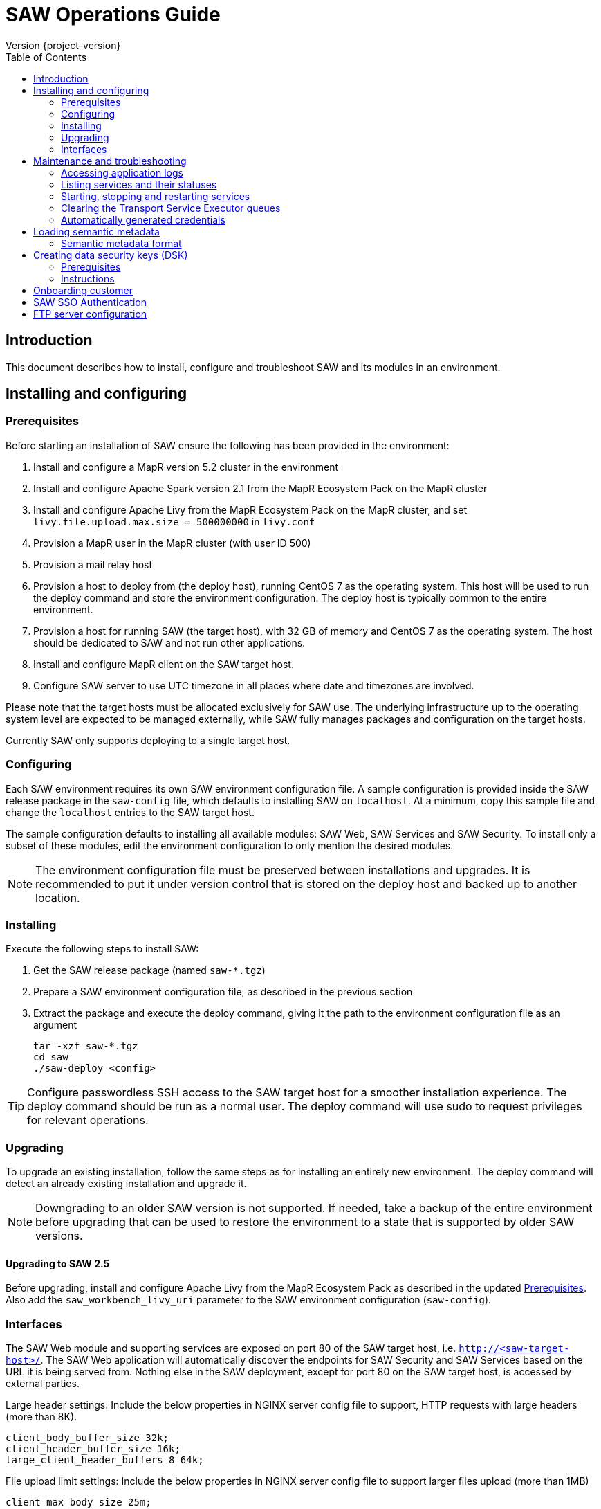 = SAW Operations Guide
Version {project-version}
:toc:
:nofooter:
:docinfo: shared
:plantuml-config: plantuml-config

== Introduction

This document describes how to install, configure and troubleshoot SAW
and its modules in an environment.

== Installing and configuring

=== Prerequisites

Before starting an installation of SAW ensure the following has been
provided in the environment:

. Install and configure a MapR version 5.2 cluster in the environment

. Install and configure Apache Spark version 2.1 from the MapR
  Ecosystem Pack on the MapR cluster

. Install and configure Apache Livy from the MapR Ecosystem Pack on
  the MapR cluster, and set `livy.file.upload.max.size = 500000000` in
  `livy.conf`

. Provision a MapR user in the MapR cluster (with user ID 500)

. Provision a mail relay host

. Provision a host to deploy from (the deploy host), running CentOS 7
  as the operating system.  This host will be used to run the deploy
  command and store the environment configuration.  The deploy host is
  typically common to the entire environment.

. Provision a host for running SAW (the target host), with 32 GB of
  memory and CentOS 7 as the operating system.  The host should be
  dedicated to SAW and not run other applications.

. Install and configure MapR client on the SAW target host.

. Configure SAW server to use UTC timezone in all places where date and timezones are involved.

Please note that the target hosts must be allocated exclusively for
SAW use.  The underlying infrastructure up to the operating system
level are expected to be managed externally, while SAW fully manages
packages and configuration on the target hosts.

Currently SAW only supports deploying to a single target host.

=== Configuring

Each SAW environment requires its own SAW environment configuration
file.  A sample configuration is provided inside the SAW release
package in the `saw-config` file, which defaults to installing SAW on
`localhost`.  At a minimum, copy this sample file and change the
`localhost` entries to the SAW target host.

The sample configuration defaults to installing all available modules:
SAW Web, SAW Services and SAW Security.  To install only a subset of
these modules, edit the environment configuration to only mention the
desired modules.

NOTE: The environment configuration file must be preserved between
installations and upgrades.  It is recommended to put it under version
control that is stored on the deploy host and backed up to another
location.

=== Installing

Execute the following steps to install SAW:

. Get the SAW release package (named `saw-*.tgz`)

. Prepare a SAW environment configuration file, as described in the
  previous section

. Extract the package and execute the deploy command, giving it the
  path to the environment configuration file as an argument

        tar -xzf saw-*.tgz
        cd saw
        ./saw-deploy <config>

TIP: Configure passwordless SSH access to the SAW target host for a
smoother installation experience.  The deploy command should be run as
a normal user.  The deploy command will use sudo to request privileges
for relevant operations.

=== Upgrading

To upgrade an existing installation, follow the same steps as for
installing an entirely new environment.  The deploy command will
detect an already existing installation and upgrade it.

NOTE: Downgrading to an older SAW version is not supported.  If
needed, take a backup of the entire environment before upgrading that
can be used to restore the environment to a state that is supported by
older SAW versions.

==== Upgrading to SAW 2.5

Before upgrading, install and configure Apache Livy from the MapR
Ecosystem Pack as described in the updated <<Prerequisites>>.  Also
add the `saw_workbench_livy_uri` parameter to the SAW environment
configuration (`saw-config`).

=== Interfaces

The SAW Web module and supporting services are exposed on port 80 of
the SAW target host, i.e. `http://<saw-target-host>/`.  The SAW Web
application will automatically discover the endpoints for SAW Security
and SAW Services based on the URL it is being served from.  Nothing
else in the SAW deployment, except for port 80 on the SAW target host,
is accessed by external parties.

Large header settings: Include the below properties in NGINX server
config file to support, HTTP requests with large headers (more than
8K).

       client_body_buffer_size 32k;
       client_header_buffer_size 16k;
       large_client_header_buffers 8 64k;

File upload limit settings: Include the below properties in NGINX server
config file to support larger files upload (more than 1MB) 

       client_max_body_size 25m;

== Maintenance and troubleshooting

=== Accessing application logs

The SAW systemd services system logs can be accessed using the `sudo
journalctl` command.  To view the logs of individual services, use the
`-u` option:

        $ sudo journalctl -u saw-\*

=== Listing services and their statuses

To list services and check the status of all SAW systemd units,
execute the following commands:

        $ sudo systemctl list-units saw-\*

NOTE: Some services use [socket activation] to reduce memory usage and
shorten deploy times.  These services will be listed as not running
(inactive dead) until the first connection is made over the network.
This is normal for socket-activated services and does not indicate a
problem.

[socket activation]: http://0pointer.de/blog/projects/socket-activation.html

=== Starting, stopping and restarting services

Under normal circumstances there should be no need to start, stop or
restart SAW services manually.  However, if needed it can be done
using the following commands:

        $ sudo systemctl start <saw-service>
        $ sudo systemctl stop <saw-service>
        $ sudo systemctl restart <saw-service>

Where `<saw-service>` is one of the SAW systemd services (for example
`saw-gateway`), which can be listed using the `sudo systemctl
list-units saw-\*` command shown in the previous section.

=== Clearing the Transport Service Executor queues

If the SAW report execution queue has filled up, for example due to
many long-running queries being executed, the queues can be cleared
using the following commands:

        $ ssh <mapr-host>
        $ stream=<report-executor-path>/saw-transport-executor-regular-stream
        $ sudo -u mapr maprcli stream topic delete -path $stream -topic executions
        $ stream=<report-executor-path>/saw-transport-executor-fast-stream
        $ sudo -u mapr maprcli stream topic delete -path $stream -topic executions

* <report-executor-path> can be found in saw-transport service configuration file.

Please note that clearing the queues affects all users of the system
and report execution types.

=== Automatically generated credentials

Automatically generated credentials, such as for internal service and
administrator accounts, can be found in the `/etc/bda` directory on
the respective host.

== Loading semantic metadata

To enable creating analyses in SAW, load semantic metadata as follows:

        $ ssh <saw-services-host>
        $ sudo -u mapr /opt/saw/service/bin/mdcli.sh -i \
            file://<nodes-json> -o file:///tmp/log.json

The semantic metadata JSON is stored in the `<nodes-json>` file.

=== Semantic metadata format

Semantic metadata supports the following values for the `type`
property:

* `integer`
* `long`
* `float`
* `double`
* `string`
* `date`

NOTE: Paths to files in the data lake must not contain spaces.

== Creating data security keys (DSK)

SAW supports row level filtering using a data security key configured
in SAW Security.

=== Prerequisites

DSK configured columns should be present in ALL of the data
objects/artifacts referenced in the metrics.

=== Instructions

. Create the security group in the SEC_GROUP table in the SAW Security
database:

    INSERT INTO `SEC_GROUP` (`SEC_GROUP_SYS_ID`, `ACTIVE_STATUS_IND`, `CREATED_DATE`, `CREATED_BY`) VALUES ('1', '1', '2017-10-04', 'system');

. Create DSK attribute (fields/columns name) for corresponding
security group (SEC_GROUP created in step 1):

    INSERT INTO `sec_group_dsk_attribute` (`SEC_GROUP_DSK_ATTRIBUTE_SYS_ID`, `SEC_GROUP_SYS_ID`, `ATTRIBUTE_NAME`) VALUES ('1', '1', 'SESSION_ID');
    INSERT INTO `sec_group_dsk_attribute` (`SEC_GROUP_DSK_ATTRIBUTE_SYS_ID`, `SEC_GROUP_SYS_ID`, `ATTRIBUTE_NAME`) VALUES ('2', '1', 'CONTENT_CLASS');

. Create DSK values for corresponding DSK attribute (DSK attribute
created in step 2):

    INSERT INTO `sec_group_dsk_value` (`SEC_GROUP_DSK_VALUE_SYS_ID`, `SEC_GROUP_DSK_ATTRIBUTE_SYS_ID`, `DSK_VALUE`) VALUES ('1', '1', 'AFF2948C-DCFF-4944-8553-51435518AF67');
    INSERT INTO `sec_group_dsk_value` (`SEC_GROUP_DSK_VALUE_SYS_ID`, `SEC_GROUP_DSK_ATTRIBUTE_SYS_ID`, `DSK_VALUE`) VALUES ('2', '1', '945ca612-d3ad-4e6e-9c92-7cff86730235');
    INSERT INTO `sec_group_dsk_value` (`SEC_GROUP_DSK_VALUE_SYS_ID`, `SEC_GROUP_DSK_ATTRIBUTE_SYS_ID`, `DSK_VALUE`) VALUES ('3', '2', 'VIDEOS');

. Map the SEC_GROUP to users to apply the DSK filter:

    UPDATE USERS SET SEC_GROUP_SYS_ID = '3' WHERE USER_ID = 'analyst.dsk.example_table.report';

NOTE: If any metrics contains more than one data object as analysis
for report then DSK attribute should be configured with
`dataObjectName.columnName`.  Example: For EXAMPLE_TABLE data object,
the DSK attribute name should be EXAMPLE_TABLE.ID.


== Onboarding customer

We can utilise customer_onboard.sh script in order to execute the command with current environment setup.

    cd /opt/bda/saw-security/bin/
    bash customer_onboard.sh

Features of spring boot shell:

. Type in "help" and it will show you all the available commands

. Tab based auto completion is supported.


    shell:>help
    AVAILABLE COMMANDS
    Built-In Commands
            clear: Clear the shell screen.
            exit, quit: Exit the shell.
            help: Display help about available commands.
            script: Read and execute commands from a file.
            stacktrace: Display the full stacktrace of the last error.
    Saw Security Shell
            onboard-customer: Onboard the customer
    shell:>


Once you are inside the shell, type in onboard-customer and it will start the process of creating customer and related products/components in the system.

In below example, it starts with showing you which products are present in system and asks for basic customer information.


    shell:>onboard-customer
    Customer information:
    1
    {PRODUCT_ID=1, PRODUCT_NAME=MCT Insights}
    {PRODUCT_ID=2, PRODUCT_NAME=SnT Insighjts}
    {PRODUCT_ID=3, PRODUCT_NAME=Smart Care Insights}
    {PRODUCT_ID=4, PRODUCT_NAME=SAW Demo}
    {PRODUCT_ID=5, PRODUCT_NAME=Channel Insights}
    ====== CUSTOMERS INFORMATION ======
    Enter CUSTOMER_CODE: (UNIQUE CODE TO IDENTIFY your company / division) temp
    Enter COMPANY NAME: temp
    Enter COMPANY BUSINESS: temp
    Enter PRODUCT ID from above for default landing page: 4
    Enter DOMAIN_NAME: abc.com
    Generated CUSTOMER_SYS_ID: 2
    2018-01-03 10:09:43.676  INFO 6307 --- [           main] c.s.s.s.app.admin.SawSecurityShell       : Created user with ID: 2


In this case the generated customer_sys_id is 16. It continues to show product information as we need to associate these products with customers, in my case I chose 4 which is for saw demo.

    {PRODUCT_ID=1, PRODUCT_NAME=MCT Insights}
    {PRODUCT_ID=2, PRODUCT_NAME=SnT Insighjts}
    {PRODUCT_ID=3, PRODUCT_NAME=Smart Care Insights}
    {PRODUCT_ID=4, PRODUCT_NAME=SAW Demo}
    {PRODUCT_ID=5, PRODUCT_NAME=Channel Insights}
    ====== CUSTOMER_PRODUCTS TABLE ======
    Enter PRODUCT_SYS_ID: 4
    class org.springframework.jdbc.support.GeneratedKeyHolder
    2
    Generated CUST_PROD_SYS_ID: 2
    2018-01-03 12:42:32.522  INFO 6307 --- [           main] c.s.s.s.app.admin.SawSecurityShell       : Created CUST_PROD entry with ID: 2

In this example the generated customer product linkage ID is 11. It continues with displaying modules of all products, sicne we chose saw demo i.e. 4 in previous case. It makes sense to select modules of that product only. i.e. in this case either 4, 7 or 8.

    {MODULE_ID=1, PRODUCT_NAME=MCT Insights, MODULE_NAME=OBSERVE}
    {MODULE_ID=2, PRODUCT_NAME=SnT Insighjts, MODULE_NAME=OBSERVE}
    {MODULE_ID=3, PRODUCT_NAME=Smart Care Insights, MODULE_NAME=OBSERVE}
    {MODULE_ID=4, PRODUCT_NAME=SAW Demo, MODULE_NAME=ANALYZE}
    {MODULE_ID=5, PRODUCT_NAME=Channel Insights, MODULE_NAME=OBSERVE}
    {MODULE_ID=6, PRODUCT_NAME=MCT Insights, MODULE_NAME=ANALYZE}
    {MODULE_ID=7, PRODUCT_NAME=SAW Demo, MODULE_NAME=ALERT}
    {MODULE_ID=8, PRODUCT_NAME=SAW Demo, MODULE_NAME=OBSERVE}
    ====== CUSTOMER PRODUCT MODULES ======
    Enter MODULE_ID (from above shown values):
    4
    Enter more? (yes/no): yes
    Enter MODULE_ID (from above shown values):
    7
    Enter more? (yes/no): yes
    Enter MODULE_ID (from above shown values):
    8
    Enter more? (yes/no): no

It continues with displaying that it's creating the relationships and admin role in background followed by creating admin user for the customer.


    ====== ASSOCIATING DEFAULT FEATURES ======
    ====== CREATING ADMIN ROLE ======
    2018-01-03 12:42:50.059  INFO 6307 --- [           main] c.s.s.s.app.admin.SawSecurityShell       : Created Admin Role for above customer with ID: 5
    ====== USERS TABLE for ADMIN USER ======
    Enter MASTER_LOGIN:
    temp@abc.com
     Enter EMAIL: temp@abc.com
    Enter PASSWORD: pleasechangepassword
    Enter FIRST_NAME:
    temp
    Enter MIDDLE_NAME:
    temp_mn
    Enter LAST_NAME:
    temp_ln
    Generated User ID for current user is: 5
    2018-01-03 12:43:28.084  INFO 6307 --- [           main] c.s.s.s.app.admin.SawSecurityShell       : Created Admin user with ID: 5
    ====== CREATING PRIVILEGES FOR ADMIN ======
    2018-01-03 12:43:28.110  INFO 6307 --- [           main] c.s.s.s.app.admin.SawSecurityShell       : Generated Privilege ID for Admin user: 43
    shell:>
    shell:>


==  SAW SSO Authentication

SAW supports external systems to authenticate users (single sign-on).The shared secret key is read from the SAW environment configuration, as a base64 encoded string (while ensuring Synchronoss Global Information Security standards for storing secret keys are adhered to).
Recommended key size is 256 bits.

   Command to generate key : openssl rand 32 -base64
   Dgus5PoaEHm2tKEjy0cUGnzQlx86qiutmBZjPbI4y0U=

After generating the key, add it to the SAW environment configuration ({{saw-config}}) in the {{saw_security_sso_secret}} parameter and redeploy.


== FTP server configuration

SAW supports exporting of pivots and reports to ftp/sftp servers. By default an empty configuration is installed at default location i.e. `/opt/bda/saw-export-service/conf/ftp-details.json` file.

Example File:

.ftp-details.json
[source, json]
----
{
  "ftpList": [
    {
        "customerName":"UNIQUE_IDENTIFIER1",
        "alias" : "server1",
        "host": "server1.customer1.com",
        "port": 21,
        "username": "usr1",
        "password": "pwd1",
        "location": "/some/location/",
        "type": "ftp"
    },
    {
        "customerName":"UNIQUE_IDENTIFIER1",
        "alias" : "server2",
        "host": "server2.customer1.com",
        "port": 22,
        "username": "usr2",
        "password": "pwd2",
        "location": "/some/location/",
        "type": "sftp"
    },
    {
        "customerName":"UNIQUE_IDENTIFIER2",
        "alias" : "server1",
        "host": "server1.customer2.com",
        "port": 21,
        "username": "imuser1",
        "password": "pwd3",
        "location": "/home/ubuntu",
        "type": "ftp"
    }
  ]
}
----

In above source, `customerName` is the unique identifier given at the time of onboarding customer. Note that based on this unique identifier, different customers are differentiated. Each FTP/SFTP server is required to have unique entry which gets presented to front end, this is maintained by means of `alias` entry. *Note* that each server entry per customer is required to have a unique alias entry which gets presented in front end.

[Note]
====
The default location of ftp-details.json file can be changed from application.yml file for export service.

Keys to be modified for ftp config location:
[source, yaml]
----
ftp:
  details:
    file: /opt/bda/saw-export-service/conf/ftp-details.json
----
====
